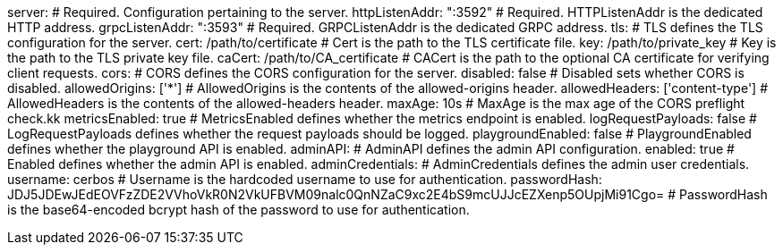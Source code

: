server: # Required. Configuration pertaining to the server.
  httpListenAddr: ":3592" # Required. HTTPListenAddr is the dedicated HTTP address.
  grpcListenAddr: ":3593" # Required. GRPCListenAddr is the dedicated GRPC address.
  tls: # TLS defines the TLS configuration for the server.
    cert: /path/to/certificate # Cert is the path to the TLS certificate file.
    key: /path/to/private_key # Key is the path to the TLS private key file.
    caCert: /path/to/CA_certificate # CACert is the path to the optional CA certificate for verifying client requests.
  cors: # CORS defines the CORS configuration for the server.
    disabled: false # Disabled sets whether CORS is disabled.
    allowedOrigins: ['*'] # AllowedOrigins is the contents of the allowed-origins header.
    allowedHeaders: ['content-type'] # AllowedHeaders is the contents of the allowed-headers header.
    maxAge: 10s # MaxAge is the max age of the CORS preflight check.kk
  metricsEnabled: true # MetricsEnabled defines whether the metrics endpoint is enabled.
  logRequestPayloads: false # LogRequestPayloads defines whether the request payloads should be logged.
  playgroundEnabled: false # PlaygroundEnabled defines whether the playground API is enabled.
  adminAPI: # AdminAPI defines the admin API configuration.
    enabled: true # Enabled defines whether the admin API is enabled.
    adminCredentials: # AdminCredentials defines the admin user credentials.
      username: cerbos # Username is the hardcoded username to use for authentication.
      passwordHash: JDJ5JDEwJEdEOVFzZDE2VVhoVkR0N2VkUFBVM09nalc0QnNZaC9xc2E4bS9mcUJJcEZXenp5OUpjMi91Cgo= # PasswordHash is the base64-encoded bcrypt hash of the password to use for authentication.
